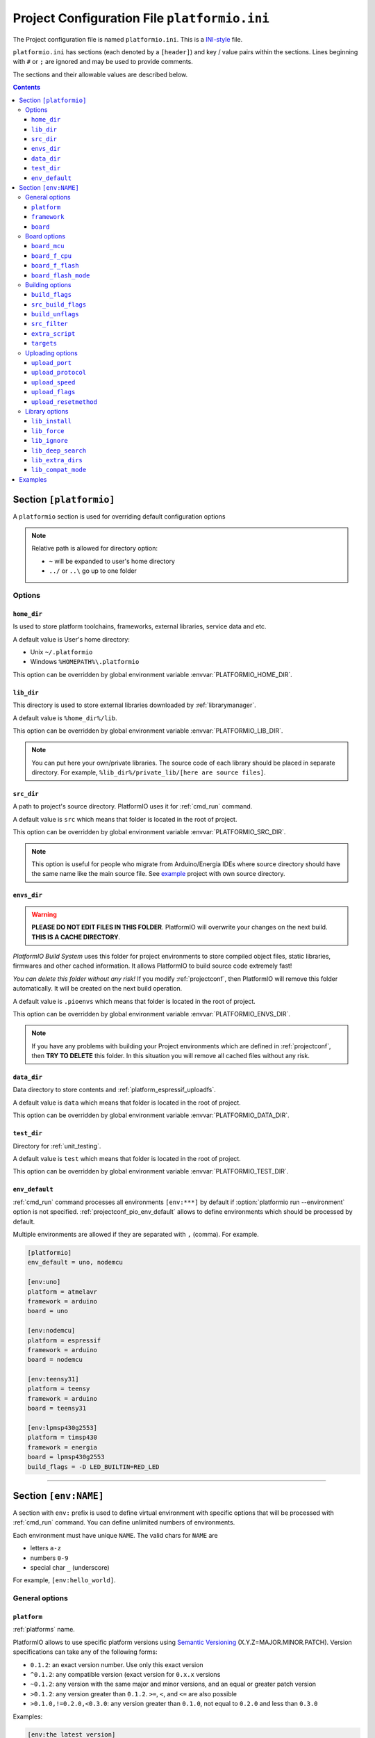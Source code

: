..  Copyright 2014-present Ivan Kravets <me@ikravets.com>
    Licensed under the Apache License, Version 2.0 (the "License");
    you may not use this file except in compliance with the License.
    You may obtain a copy of the License at
       http://www.apache.org/licenses/LICENSE-2.0
    Unless required by applicable law or agreed to in writing, software
    distributed under the License is distributed on an "AS IS" BASIS,
    WITHOUT WARRANTIES OR CONDITIONS OF ANY KIND, either express or implied.
    See the License for the specific language governing permissions and
    limitations under the License.

.. _projectconf:

Project Configuration File ``platformio.ini``
=============================================

The Project configuration file is named ``platformio.ini``. This is a
`INI-style <http://en.wikipedia.org/wiki/INI_file>`_ file.

``platformio.ini`` has sections (each denoted by a ``[header]``) and
key / value pairs within the sections. Lines beginning with ``#`` or ``;``
are ignored and may be used to provide comments.

The sections and their allowable values are described below.

.. contents::

Section ``[platformio]``
------------------------

A ``platformio`` section is used for overriding default configuration options

.. note::
    Relative path is allowed for directory option:

    * ``~`` will be expanded to user's home directory
    * ``../`` or ``..\`` go up to one folder

Options
~~~~~~~

.. _projectconf_pio_home_dir:

``home_dir``
^^^^^^^^^^^^

Is used to store platform toolchains, frameworks, external libraries,
service data and etc.

A default value is User's home directory:

* Unix ``~/.platformio``
* Windows ``%HOMEPATH%\.platformio``

This option can be overridden by global environment variable
:envvar:`PLATFORMIO_HOME_DIR`.

.. _projectconf_pio_lib_dir:

``lib_dir``
^^^^^^^^^^^

This directory is used to store external libraries downloaded by
:ref:`librarymanager`.

A default value is ``%home_dir%/lib``.

This option can be overridden by global environment variable
:envvar:`PLATFORMIO_LIB_DIR`.

.. note::
    You can put here your own/private libraries. The source code of each
    library should be placed in separate directory. For example,
    ``%lib_dir%/private_lib/[here are source files]``.

.. _projectconf_pio_src_dir:

``src_dir``
^^^^^^^^^^^

A path to project's source directory. PlatformIO uses it for :ref:`cmd_run`
command.

A default value is ``src`` which means that folder is located in the root of
project.

This option can be overridden by global environment variable
:envvar:`PLATFORMIO_SRC_DIR`.

.. note::
    This option is useful for people who migrate from Arduino/Energia IDEs where
    source directory should have the same name like the main source file.
    See `example <https://github.com/platformio/platformio-examples/tree/develop/atmelavr-and-arduino/arduino-own-src_dir>`__ project with own source directory.

.. _projectconf_pio_envs_dir:

``envs_dir``
^^^^^^^^^^^^

.. warning::
    **PLEASE DO NOT EDIT FILES IN THIS FOLDER**. PlatformIO will overwrite
    your changes on the next build. **THIS IS A CACHE DIRECTORY**.

*PlatformIO Build System* uses this folder for project
environments to store compiled object files, static libraries, firmwares and
other cached information. It allows PlatformIO to build source code extremely
fast!

*You can delete this folder without any risk!* If you modify :ref:`projectconf`,
then PlatformIO will remove this folder automatically. It will be created on the
next build operation.

A default value is ``.pioenvs`` which means that folder is located in the root of
project.

This option can be overridden by global environment variable
:envvar:`PLATFORMIO_ENVS_DIR`.

.. note::
    If you have any problems with building your Project environments which
    are defined in :ref:`projectconf`, then **TRY TO DELETE** this folder. In
    this situation you will remove all cached files without any risk.

.. _projectconf_pio_data_dir:

``data_dir``
^^^^^^^^^^^^

Data directory to store contents and :ref:`platform_espressif_uploadfs`.

A default value is ``data`` which means that folder is located in the root of
project.

This option can be overridden by global environment variable
:envvar:`PLATFORMIO_DATA_DIR`.

.. _projectconf_pio_test_dir:

``test_dir``
^^^^^^^^^^^^

Directory for :ref:`unit_testing`.

A default value is ``test`` which means that folder is located in the root of
project.

This option can be overridden by global environment variable
:envvar:`PLATFORMIO_TEST_DIR`.

.. _projectconf_pio_env_default:

``env_default``
^^^^^^^^^^^^^^^

:ref:`cmd_run` command processes all environments ``[env:***]`` by default
if :option:`platformio run --environment` option is not specified.
:ref:`projectconf_pio_env_default` allows to define environments which
should be processed by default.

Multiple environments are allowed if they are separated with ``,`` (comma).
For example.

.. code-block:: ini

    [platformio]
    env_default = uno, nodemcu

    [env:uno]
    platform = atmelavr
    framework = arduino
    board = uno

    [env:nodemcu]
    platform = espressif
    framework = arduino
    board = nodemcu

    [env:teensy31]
    platform = teensy
    framework = arduino
    board = teensy31

    [env:lpmsp430g2553]
    platform = timsp430
    framework = energia
    board = lpmsp430g2553
    build_flags = -D LED_BUILTIN=RED_LED

----------

Section ``[env:NAME]``
----------------------

A section with ``env:`` prefix is used to define virtual environment with
specific options that will be processed with :ref:`cmd_run` command. You can
define unlimited numbers of environments.

Each environment must have unique ``NAME``. The valid chars for ``NAME`` are

* letters ``a-z``
* numbers ``0-9``
* special char ``_`` (underscore)

For example, ``[env:hello_world]``.

General options
~~~~~~~~~~~~~~~

.. _projectconf_env_platform:

``platform``
^^^^^^^^^^^^

:ref:`platforms` name.

PlatformIO allows to use specific platform versions using
`Semantic Versioning <http://semver.org>`_ (X.Y.Z=MAJOR.MINOR.PATCH).
Version specifications can take any of the following forms:

* ``0.1.2``: an exact version number. Use only this exact version
* ``^0.1.2``: any compatible version (exact version for ``0.x.x`` versions
* ``~0.1.2``: any version with the same major and minor versions, and an
  equal or greater patch version
* ``>0.1.2``: any version greater than ``0.1.2``. ``>=``, ``<``, and ``<=``
  are also possible
* ``>0.1.0,!=0.2.0,<0.3.0``: any version greater than ``0.1.0``, not equal to
  ``0.2.0`` and less than ``0.3.0``

Examples:

.. code-block:: ini

    [env:the_latest_version]
    platform = atmelavr

    [env:specific_major_version]
    platform = atmelavr@^0.1.2

    [env:specific_major_and_minor_version]
    platform = atmelavr@~0.1.2

.. _projectconf_env_framework:

``framework``
^^^^^^^^^^^^^

:ref:`frameworks` name.

The multiple frameworks are allowed, split them with comma ``,`` separator.

.. _projectconf_env_board:

``board``
^^^^^^^^^

*PlatformIO* has pre-configured settings for the most popular boards. You don't
need to specify ``board_mcu``, ``board_f_cpu``, ``upload_protocol`` or
``upload_speed`` options. Just define a ``board`` type and *PlatformIO* will
pre-fill options described above with appropriate values.

You can find the ``board`` type in *Boards* section of each :ref:`platforms` or
using `PlatformIO Embedded Boards Explorer <http://platformio.org/boards>`_.


Board options
~~~~~~~~~~~~~

``board_mcu``
^^^^^^^^^^^^^

``board_mcu`` is a microcontroller(MCU) type that is used by compiler to
recognize MCU architecture. The correct type of ``board_mcu`` depends on
platform library. For example, the list of ``board_mcu`` for "megaAVR Devices"
is described `here <http://www.nongnu.org/avr-libc/user-manual/>`_.

The full list of ``board_mcu`` for the popular embedded platforms you can find
in *Boards* section of :ref:`platforms`. See "Microcontroller" column.

.. _projectconf_board_f_cpu:

``board_f_cpu``
^^^^^^^^^^^^^^^

An option ``board_f_cpu`` is used to define MCU frequency (Hertz, Clock). A
format of this option is ``C-like long integer`` value with ``L`` suffix. The
1 Hertz is equal to ``1L``, then 16 Mhz (Mega Hertz) is equal to ``16000000L``.

The full list of ``board_f_cpu`` for the popular embedded platforms you can
find in *Boards* section of :ref:`platforms`. See "Frequency" column. You can
overclock a board by specifying a ``board_f_cpu`` value other than the default.

.. _projectconf_board_f_flash:

``board_f_flash``
^^^^^^^^^^^^^^^^^

An option ``board_f_flash`` is used to define FLASH chip frequency (Hertz, Clock). A
format of this option is ``C-like long integer`` value with ``L`` suffix. The
1 Hertz is equal to ``1L``, then 40 Mhz (Mega Hertz) is equal to ``40000000L``.

This option isn't available for the all development platforms. The only
:ref:`platform_espressif` supports it.

.. _projectconf_board_flash_mode:

``board_flash_mode``
^^^^^^^^^^^^^^^^^^^^

Flash chip interface mode. This option isn't available for the all development
platforms. The only :ref:`platform_espressif` supports it.

Building options
~~~~~~~~~~~~~~~~

.. _projectconf_build_flags:

``build_flags``
^^^^^^^^^^^^^^^

These flags/options control preprocessing, compilation, assembly and linking
processes:

.. list-table::
    :header-rows:  1

    * - Format
      - Scope
      - Description
    * - ``-D name``
      - CPPDEFINES
      - Predefine *name* as a macro, with definition 1.
    * - ``-D name=definition``
      - CPPDEFINES
      - The contents of *definition* are tokenized and processed as if they
        appeared during translation phase three in a ``#define`` directive.
    * - ``-U name``
      - CPPDEFINES
      - Cancel any previous definition of *name*, either built in or provided
        with a ``-D`` option.
    * - ``-Wp,option``
      - CPPFLAGS
      - Bypass the compiler driver and pass *option* directly  through to the
        preprocessor
    * - ``-Wall``
      - CCFLAGS
      - Turns on all optional warnings which are desirable for normal code.
    * - ``-Werror``
      - CCFLAGS
      - Make all warnings into hard errors. Source code which triggers warnings will be rejected.
    * - ``-w``
      - CCFLAGS
      - Suppress all warnings, including those which GNU CPP issues by default.
    * - ``-include file``
      - CCFLAGS
      - Process *file* as if ``#include "file"`` appeared as the first line of
        the primary source file.
    * - ``-Idir``
      - CPPPATH
      - Add the directory *dir* to the list of directories to be searched
        for header files.
    * - ``-Wa,option``
      - ASFLAGS, CCFLAGS
      - Pass *option* as an option to the assembler. If *option* contains
        commas, it is split into multiple options at the commas.
    * - ``-Wl,option``
      - LINKFLAGS
      - Pass *option* as an option to the linker. If *option* contains
        commas, it is split into multiple options at the commas.
    * - ``-llibrary``
      - LIBS
      - Search the *library* named library when linking
    * - ``-Ldir``
      - LIBPATH
      - Add directory *dir* to the list of directories to be searched for
        ``-l``.

This option can be set by global environment variable
:envvar:`PLATFORMIO_BUILD_FLAGS`.

Example:

.. code-block::   ini

    [env:specific_defines]
    build_flags = -DFOO -DBAR=1 -DFLOAT_VALUE=1.23457e+07

    [env:string_defines]
    build_flags = '-DHELLO="World!"' '-DWIFI_PASS="My password"'

    [env:specific_inclibs]
    build_flags = -I/opt/include -L/opt/lib -lfoo

    [env:specific_ld_script]
    build_flags = -Wl,-T/path/to/ld_script.ld

    [env:exec_command]
    # get VCS revision "on-the-fly"
    build_flags = !echo "-DPIO_SRC_REV="$(git rev-parse HEAD)


For more detailed information about available flags/options go to:

* `Options to Request or Suppress Warnings
  <https://gcc.gnu.org/onlinedocs/gcc/Warning-Options.html>`_
* `Options for Debugging Your Program
  <https://gcc.gnu.org/onlinedocs/gcc/Debugging-Options.html>`_
* `Options That Control Optimization
  <https://gcc.gnu.org/onlinedocs/gcc/Optimize-Options.html>`_
* `Options Controlling the Preprocessor
  <https://gcc.gnu.org/onlinedocs/gcc/Preprocessor-Options.html>`_
* `Passing Options to the Assembler
  <https://gcc.gnu.org/onlinedocs/gcc/Assembler-Options.html>`_
* `Options for Linking <https://gcc.gnu.org/onlinedocs/gcc/Link-Options.html>`_
* `Options for Directory Search
  <https://gcc.gnu.org/onlinedocs/gcc/Directory-Options.html>`_

.. _projectconf_src_build_flags:

``src_build_flags``
^^^^^^^^^^^^^^^^^^^

An option ``src_build_flags`` has the same behavior like ``build_flags``
but will be applied only for the project source code from
:ref:`projectconf_pio_src_dir` directory.

This option can be set by global environment variable
:envvar:`PLATFORMIO_SRC_BUILD_FLAGS`.

.. _projectconf_build_unflags:

``build_unflags``
^^^^^^^^^^^^^^^^^

Remove base/initial flags which were set by development platform.

.. code-block:: ini

   [env:unflags]
   build_unflags = -Os -std=gnu++11
   build_flags = -O2

.. _projectconf_src_filter:

``src_filter``
^^^^^^^^^^^^^^

This option allows to specify which source files should be included/excluded
from build process. Filter supports 2 templates:

* ``+<PATH>`` include template
* ``-<PATH>`` exclude template

``PATH`` MAST BE related from :ref:`projectconf_pio_src_dir`. All patterns will
be applied in theirs order.
`GLOB Patterns <http://en.wikipedia.org/wiki/Glob_(programming)>`_ are allowed.

By default, ``src_filter`` is predefined to
``+<*> -<.git/> -<svn/> -<example/> -<examples/> -<test/> -<tests/>``,
which means "includes ALL files, then
exclude ``.git`` and ``svn`` repository folders, ``example`` ... folder.

This option can be set by global environment variable
:envvar:`PLATFORMIO_SRC_FILTER`.

.. _projectconf_extra_script:

``extra_script``
^^^^^^^^^^^^^^^^

Allows to launch extra script using `SCons <http://www.scons.org>`_ software
construction tool. For more details please follow to "Construction Environments"
section of
`SCons documentation <http://www.scons.org/doc/production/HTML/scons-user.html#chap-environments>`_.

This option can be set by global environment variable
:envvar:`PLATFORMIO_EXTRA_SCRIPT`.

Example, specify own upload command for :ref:`platform_atmelavr`:

``platformio.ini``:

.. code-block:: ini

    [env:env_with_specific_extra_script]
    platform = atmelavr
    extra_script = /path/to/extra_script.py
    custom_option = hello

``extra_script.py``:

.. code-block:: python

    Import('env')

    env.Replace(UPLOADHEXCMD='"$UPLOADER" ${ARGUMENTS.get("custom_option")} --uploader --flags')

    # uncomment line below to see environment variables
    # print env.Dump()
    # print ARGUMENTS


* see built-in examples of `PlatformIO build scripts <https://github.com/platformio/platformio/tree/develop/platformio/builder/scripts>`_.
* take a look at the multiple snippets/answers for the user questions:

  - `#462 Split C/C++ build flags <https://github.com/platformio/platformio/issues/462#issuecomment-172667342>`_
  - `#365 Extra configuration for ESP8266 uploader <https://github.com/platformio/platformio/issues/365#issuecomment-163695011>`_
  - `#351 Specific reset method for ESP8266 <https://github.com/platformio/platformio/issues/351#issuecomment-161789165>`_
  - `#247 Specific options for avrdude <https://github.com/platformio/platformio/issues/247#issuecomment-118169728>`_.

``targets``
^^^^^^^^^^^

A list with targets which will be processed by :ref:`cmd_run` command by
default. You can enter more than one target separated with "space".

The list with available targets is located in :option:`platformio run --target`.

**Tip!** You can use these targets like an option to
:option:`platformio run --target` command. For example:

.. code-block:: bash

    # clean project
    platformio run -t clean

    # dump curent build environment
    platformio run --target envdump

When no targets are defined, *PlatformIO* will build only sources by default.


Uploading options
~~~~~~~~~~~~~~~~~

.. _projectconf_upload_port:

``upload_port``
^^^^^^^^^^^^^^^

This option is used by "uploader" tool when sending firmware to board via
``upload_port``. For example,

* ``/dev/ttyUSB0`` - Unix-based OS
* ``COM3`` - Windows OS
* ``192.168.0.13`` - IP address when using OTA

If ``upload_port`` isn't specified, then *PlatformIO* will try to detect it
automatically.

To print all available serial ports use :ref:`cmd_serialports` command.

This option can be set by global environment variable
:envvar:`PLATFORMIO_UPLOAD_PORT`.

``upload_protocol``
^^^^^^^^^^^^^^^^^^^

A protocol that "uploader" tool uses to talk to the board.

.. _projectconf_upload_speed:

``upload_speed``
^^^^^^^^^^^^^^^^

A connection speed (`baud rate <http://en.wikipedia.org/wiki/Baud>`_)
which "uploader" tool uses when sending firmware to board.

.. _projectconf_upload_flags:

``upload_flags``
^^^^^^^^^^^^^^^^

Extra flags for uploader. Will be added to the end of uploader command. If you
need to override uploader command or base flags please use :ref:`projectconf_extra_script`.

This option can be set by global environment variable
:envvar:`PLATFORMIO_UPLOAD_FLAGS`.

.. _projectconf_upload_resetmethod:

``upload_resetmethod``
^^^^^^^^^^^^^^^^^^^^^^

Specify reset method for "uploader" tool. This option isn't available for all
development platforms. The only :ref:`platform_espressif` supports it.

Library options
~~~~~~~~~~~~~~~

``lib_install``
^^^^^^^^^^^^^^^

Specify dependent libraries which should be installed before environment
process. The only library IDs are allowed. Multiple libraries can be passed
using comma ``,`` sign.

You can obtain library IDs using :ref:`cmd_lib_search` command.

Example:

.. code-block:: ini

    [env:depends_on_some_libs]
    lib_install = 1,13,19

``lib_force``
^^^^^^^^^^^^^

Force Library Build System to build specified libraries if they even are not
included in the project source code. Also, these libraries will be processed
in the first order.

The correct value for this option is library name (not
folder name). In the most cases, library name is pre-defined in manifest file
(:ref:`library_config`, ``library.properties``, ``module.json``). The multiple
library names are allowed, split them with comma ``,`` separator.

Example:

.. code-block:: ini

    [env:myenv]
    lib_force = OneWire, SPI

.. _projectconf_lib_ignore:

``lib_ignore``
^^^^^^^^^^^^^^

Please make sure to read :ref:`faq_ldf` guides first.

Specify libraries which should be ignored by Library Dependency Finder.

The correct value for this option is library name (not
folder name). In the most cases, library name is pre-defined in manifest file
(:ref:`library_config`, ``library.properties``, ``module.json``). The multiple
library names are allowed, split them with comma ``,`` separator.

Example:

.. code-block:: ini

    [env:ignore_some_libs]
    lib_ignore = SPI, Ethernet

.. _projectconf_lib_deep_search:

``lib_deep_search``
^^^^^^^^^^^^^^^^^^^

Please make sure to read :ref:`faq_ldf` guides first.

By default, this option is turned ON (``lib_deep_search = true``) and means
that Library Dependency Finder will analyze ALL source files from the library
and will try automatically find all dependencies.

If you want to disable deep search, please set this option to ``false``.
Note! Some libraries depend on other libraries and the
``#include <...>`` directives for these libraries are not declared in the
"main" header file that is used by upper library. If LDF is turned OFF
(``lib_deep_search = false``), it will not handle these libraries automatically
because it doesn't analyze "each source file" of the nested libraries
(only "nested includes/chain").

For example, there are 2 libraries:

* Library "Foo" with files:

  - ``Foo/foo.h``
  - ``Foo/foo.cpp``

* Library "Bar" with files:

  - ``Bar/bar.h``
  - ``Bar/bar.cpp``

:Case 1:

  * ``lib_deep_search = false``
  * ``Foo/foo.h`` depends on "Bar" library (contains ``#include <bar.h>``)
  * ``#include <foo.h>`` is located in one of the project source files

  Here are nested includes (``project file > foo.h > bar.h``) and ``LDF`` will
  find both libraries "Foo" and "Bar".

:Case 2:

  * ``lib_deep_search = false``
  * ``Foo/foo.cpp`` depends on "Bar" library (contains ``#include <bar.h>``)
  * ``#include <foo.h>`` is located in one of the project source files

  In this case, ``LDF`` will not find "Bar" library because it doesn't know
  about CPP file (``Foo/foo.cpp``).

:Case 3:

  * ``lib_deep_search = true``
  * ``Foo/foo.cpp`` depends on "Bar" library (contains ``#include <bar.h>``)
  * ``#include <foo.h>`` is located in one of the project source files

  Firstly, ``LDF`` finds "Foo" library, then it parses all sources from "Foo"
  library and finds ``Foo/foo.cpp`` that depends on ``#include <bar.h>``.
  Secondly, it will parse all sources from "Bar" library and this operation
  continues until all dependent libraries will not be parsed.

.. _projectconf_lib_extra_dirs:

``lib_extra_dirs``
^^^^^^^^^^^^^^^^^^

Please make sure to read :ref:`faq_ldf` guides first.

A list with extra directories/storages where Library Dependency Finder will
look for dependencies. Multiple paths are allowed. Please separate them
using comma ``,`` symbol.

This option can be set by global environment variable
:envvar:`PLATFORMIO_LIB_EXTRA_DIRS`.

.. warning::
  This is a not direct path to library with source code. It should be the path
  to storage that contains libraries grouped by folders. For example,
  ``/extra/lib/storage/`` but not ``/extra/lib/storage/MyLibrary``.

Example:

.. code-block:: ini

    [env:custom_lib_dirs]
    lib_extra_dirs = /path/to/private/dir1,/path/to/private/dir2

.. _projectconf_lib_compat_mode:

``lib_compat_mode``
^^^^^^^^^^^^^^^^^^^

Please make sure to read :ref:`faq_ldf` guides first.

Library compatibility mode that allows to control Library Dependency Finder
strictness. If library contains manifest file (:ref:`library_config`,
``library.properties``, ``module.json``), then LDF check compatibility of this
library with real build environment. Available compatibility modes:

* ``0`` - don't check for compatibility
* ``1`` - check for the compatibility with :ref:`projectconf_env_framework`
  from build environment
* ``2`` - check for the compatibility with :ref:`projectconf_env_framework`
  and :ref:`projectconf_env_platform` from build environment.

By default, this value is set to ``lib_compat_mode = 1`` and means that LDF
will check only for framework compatibility.

-----------

.. _projectconf_examples:

Examples
--------

.. note::
    A full list with project examples can be found in
    `PlatformIO Repository <https://github.com/platformio/platformio-examples/tree/develop>`_.

1. :ref:`platform_atmelavr`: Arduino UNO board with auto pre-configured
   ``board_*`` and ``upload_*`` options (use only ``board`` option) and Arduino
   Wiring-based Framework

.. code-block:: ini

    [env:atmelavr_arduino_uno_board]
    platform = atmelavr
    framework = arduino
    board = uno

    # enable auto-uploading
    targets = upload


2. :ref:`platform_atmelavr`: Embedded board that is based on ATmega168 MCU with
   "arduino" bootloader

.. code-block:: ini

    [env:atmelavr_atmega168_board]
    platform = atmelavr
    board_mcu = atmega168
    board_f_cpu = 16000000L

    upload_port = /dev/ttyUSB0
    # for Windows OS
    # upload_port = COM3
    upload_protocol = arduino
    upload_speed = 19200

    # enable auto-uploading
    targets = upload


3. Upload firmware via USB programmer (USBasp) to :ref:`platform_atmelavr`
   microcontrollers

.. code-block:: ini

    [env:atmelavr_usbasp]
    platform = atmelavr
    framework = arduino
    board = pro8MHzatmega328
    upload_protocol = usbasp
    upload_flags = -Pusb -B5

Then upload firmware using target ``program`` for :option:`platformio run --target`.
command. To use other programmers see :ref:`atmelavr_upload_via_programmer`.


4. :ref:`platform_ststm32`: Upload firmware using GDB script ``upload.gdb``,
   `issue #175 <https://github.com/platformio/platformio/issues/175>`_

.. code-block:: ini

    [env:st_via_gdb]
    platform = ststm32
    board = armstrap_eagle512
    upload_protocol = gdb

Also, take a look at this article `Armstrap Eagle and PlatformIO <http://isobit.io/2015/08/08/armstrap.html>`_.

5. :ref:`platform_ststm32`: Upload firmware using ST-Link instead mbed's media
   disk

.. code-block:: ini

    [env:stlink_for_mbed]
    platform = ststm32
    board = disco_f100rb
    upload_protocol = stlink
